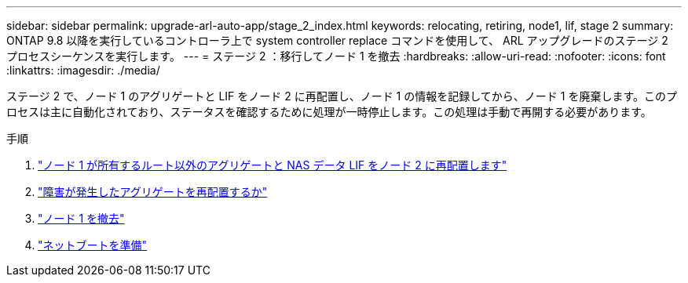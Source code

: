 ---
sidebar: sidebar 
permalink: upgrade-arl-auto-app/stage_2_index.html 
keywords: relocating, retiring, node1, lif, stage 2 
summary: ONTAP 9.8 以降を実行しているコントローラ上で system controller replace コマンドを使用して、 ARL アップグレードのステージ 2 プロセスシーケンスを実行します。 
---
= ステージ 2 ：移行してノード 1 を撤去
:hardbreaks:
:allow-uri-read: 
:nofooter: 
:icons: font
:linkattrs: 
:imagesdir: ./media/


[role="lead"]
ステージ 2 で、ノード 1 のアグリゲートと LIF をノード 2 に再配置し、ノード 1 の情報を記録してから、ノード 1 を廃棄します。このプロセスは主に自動化されており、ステータスを確認するために処理が一時停止します。この処理は手動で再開する必要があります。

.手順
. link:relocate_non_root_aggr_nas_data_lifs_node1_node2.html["ノード 1 が所有するルート以外のアグリゲートと NAS データ LIF をノード 2 に再配置します"]
. link:relocate_failed_vetoed_aggr.html["障害が発生したアグリゲートを再配置するか"]
. link:retire_node1.html["ノード 1 を撤去"]
. link:prepare_for_netboot.html["ネットブートを準備"]

